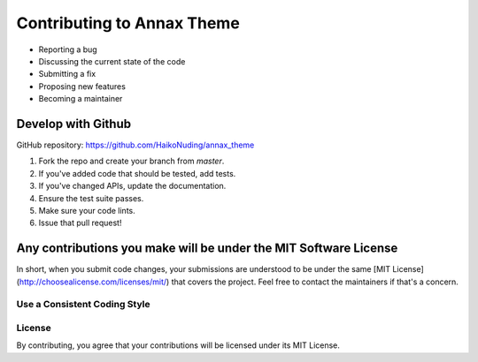 ###########################
Contributing to Annax Theme
###########################

- Reporting a bug
- Discussing the current state of the code
- Submitting a fix
- Proposing new features
- Becoming a maintainer


Develop with Github
===================

GitHub repository: https://github.com/HaikoNuding/annax_theme

1. Fork the repo and create your branch from `master`.
2. If you've added code that should be tested, add tests.
3. If you've changed APIs, update the documentation.
4. Ensure the test suite passes.
5. Make sure your code lints.
6. Issue that pull request!

Any contributions you make will be under the MIT Software License
=================================================================

In short, when you submit code changes, your submissions are understood to be under the same [MIT License](http://choosealicense.com/licenses/mit/) that covers the project. Feel free to contact the maintainers if that's a concern.

*****************************
Use a Consistent Coding Style
*****************************

*******
License
*******

By contributing, you agree that your contributions will be licensed under its MIT License.


